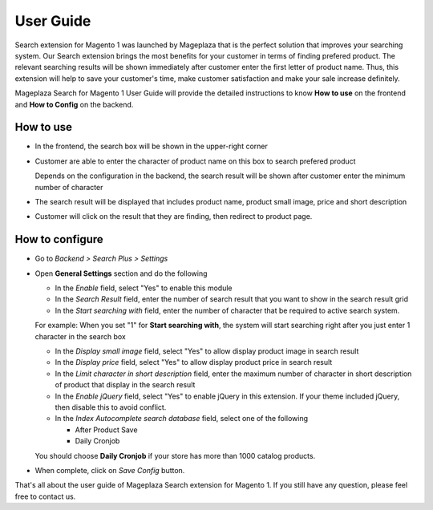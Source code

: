 ==============
User Guide
==============

Search extension for Magento 1 was launched by Mageplaza that is the perfect solution that improves your searching system. Our Search extension brings the most benefits for your customer in terms of finding prefered product. The relevant searching results will be shown immediately after customer enter the first letter of product name. Thus, this extension will help to save your customer's time, make customer satisfaction and make your sale increase definitely.

Mageplaza Search for Magento 1 User Guide will provide the detailed instructions to know **How to use** on the frontend and  **How to Config** on the backend.

How to use
-------------

* In the frontend, the search box will be shown in the upper-right corner 

.. image:: https://i.imgur.com/GQkdZJd.png

* Customer are able to enter the character of product name on this box to search prefered product
  
  Depends on the configuration in the backend, the search result will be shown after customer enter the minimum number of character 

* The search result will be displayed that includes product name, product small image, price and short description
* Customer will click on the result that they are finding, then redirect to product page.

How to configure
----------------

* Go to `Backend > Search Plus > Settings`
* Open **General Settings** section and do the following

  .. image:: https://i.imgur.com/Y94UZAQ.png

  * In the `Enable` field, select "Yes" to enable this module
  * In the `Search Result` field, enter the number of search result that you want to show in the search result grid
  * In the `Start searching with` field, enter the number of character that be required to active search system. 

  For example: When you set "1" for **Start searching with**, the system will start searching right after you just enter 1 character in the search box

  * In the `Display small image` field, select "Yes" to allow display product image in search result
  * In the `Display price` field, select "Yes" to allow display product price in search result
  * In the `Limit character in short description` field, enter the maximum number of character in short description of product that display in the search result
  * In the `Enable jQuery` field, select "Yes" to enable jQuery in this extension. If your theme included jQuery, then disable this to avoid conflict.
  * In the `Index Autocomplete search database` field, select one of the following

    * After Product Save
    * Daily Cronjob

  You should choose **Daily Cronjob** if your store has more than 1000 catalog products.

* When complete, click on `Save Config` button.

That's all about the user guide of Mageplaza Search extension for Magento 1. If you still have any question, please feel free to contact us. 


